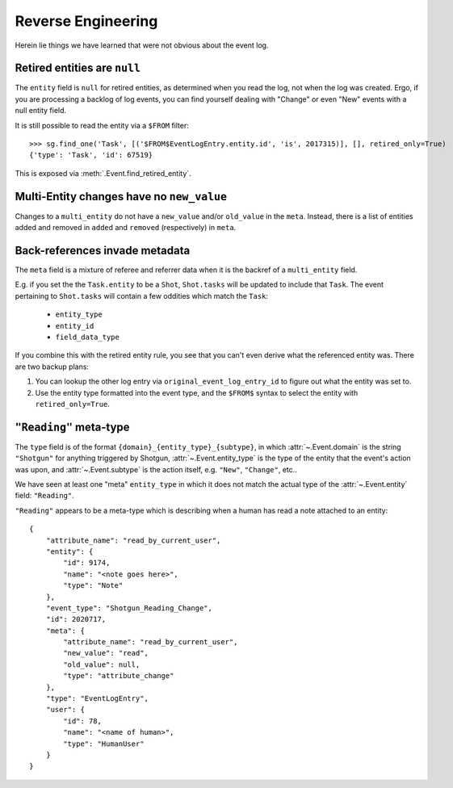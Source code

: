 
Reverse Engineering
===================

Herein lie things we have learned that were not obvious about the event log.


Retired entities are ``null``
-----------------------------

The ``entity`` field is ``null`` for retired entities, as determined when you
read the log, not when the log was created. Ergo, if you are processing a
backlog of log events, you can find yourself dealing with "Change" or even
"New" events with a null entity field.

It is still possible to read the entity via a ``$FROM`` filter::

    >>> sg.find_one('Task', [('$FROM$EventLogEntry.entity.id', 'is', 2017315)], [], retired_only=True)
    {'type': 'Task', 'id': 67519}

This is exposed via :meth:`.Event.find_retired_entity`.


Multi-Entity changes have no ``new_value``
------------------------------------------

Changes to a ``multi_entity`` do not have a ``new_value`` and/or
``old_value`` in the ``meta``. Instead, there is a list of
entities added and removed in ``added`` and ``removed`` (respectively) in ``meta``.


Back-references invade metadata
-------------------------------

The ``meta`` field is a mixture of referee and referrer data when it is the
backref of a ``multi_entity`` field.

E.g. if you set the the ``Task.entity`` to be a ``Shot``, ``Shot.tasks``
will be updated to include that ``Task``. The event pertaining to
``Shot.tasks`` will contain a few oddities which match the ``Task``:

    - ``entity_type``
    - ``entity_id``
    - ``field_data_type``

If you combine this with the retired entity rule, you see that you can't even
derive what the referenced entity was. There are two backup plans:

1. You can lookup the other log entry via ``original_event_log_entry_id``
   to figure out what the entity was set to.

2. Use the entity type formatted into the event type, and the ``$FROM$`` syntax
   to select the entity with ``retired_only=True``.


.. _reading_meta_type:

``"Reading"`` meta-type
-----------------------

The ``type`` field is of the format ``{domain}_{entity_type}_{subtype}``, in
which :attr:`~.Event.domain` is the string ``"Shotgun"`` for anything triggered by Shotgun,
:attr:`~.Event.entity_type` is the type of the entity that the event's action was upon,
and :attr:`~.Event.subtype` is the action itself, e.g. ``"New"``, ``"Change"``, etc..

We have seen at least one "meta" ``entity_type`` in which it does not match
the actual type of the :attr:`~.Event.entity` field: ``"Reading"``.

``"Reading"`` appears to be a meta-type which is describing when a human
has read a note attached to an entity::

    {
        "attribute_name": "read_by_current_user", 
        "entity": {
            "id": 9174, 
            "name": "<note goes here>", 
            "type": "Note"
        }, 
        "event_type": "Shotgun_Reading_Change", 
        "id": 2020717, 
        "meta": {
            "attribute_name": "read_by_current_user", 
            "new_value": "read", 
            "old_value": null, 
            "type": "attribute_change"
        }, 
        "type": "EventLogEntry", 
        "user": {
            "id": 78, 
            "name": "<name of human>", 
            "type": "HumanUser"
        }
    }

